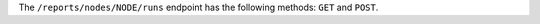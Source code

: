 .. The contents of this file are included in multiple topics.
.. This file should not be changed in a way that hinders its ability to appear in multiple documentation sets.


The ``/reports/nodes/NODE/runs`` endpoint has the following methods: ``GET`` and ``POST``.
